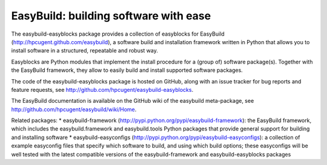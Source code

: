 EasyBuild: building software with ease
--------------------------------------

The easybuild-easyblocks package provides a collection of easyblocks for
EasyBuild (http://hpcugent.github.com/easybuild), a software build and
installation framework written in Python that allows you to install
software in a structured, repeatable and robust way.

Easyblocks are Python modules that implement the install procedure for a
(group of) software package(s). Together with the EasyBuild framework,
they allow to easily build and install supported software packages.

The code of the easybuild-easyblocks package is hosted on GitHub, along
with an issue tracker for bug reports and feature requests, see
http://github.com/hpcugent/easybuild-easyblocks.

The EasyBuild documentation is available on the GitHub wiki of the
easybuild meta-package, see
http://github.com/hpcugent/easybuild/wiki/Home.

Related packages: \* easybuild-framework
(http://pypi.python.org/pypi/easybuild-framework): the EasyBuild
framework, which includes the easybuild.framework and easybuild.tools
Python packages that provide general support for building and installing
software \* easybuild-easyconfigs
(http://pypi.python.org/pypi/easybuild-easyconfigs): a collection of
example easyconfig files that specify which software to build, and using
which build options; these easyconfigs will be well tested with the
latest compatible versions of the easybuild-framework and
easybuild-easyblocks packages
